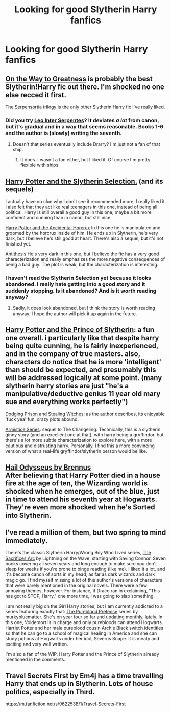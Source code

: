 #+TITLE: Looking for good Slytherin Harry fanfics

* Looking for good Slytherin Harry fanfics
:PROPERTIES:
:Author: KryssLaz
:Score: 11
:DateUnix: 1541785097.0
:DateShort: 2018-Nov-09
:FlairText: Fic Search
:END:

** [[https://www.fanfiction.net/s/4745329/1/On-the-Way-to-Greatness][On the Way to Greatness]] is probably the best Slytherin!Harry fic out there. I'm shocked no one else recced it first.

The [[https://archiveofourown.org/series/331576][Serpensortia]] trilogy is the only other Slytherin!Harry fic I've really liked.
:PROPERTIES:
:Author: siderumincaelo
:Score: 6
:DateUnix: 1541809324.0
:DateShort: 2018-Nov-10
:END:

*** Did you try [[https://archiveofourown.org/series/53590][Leo Inter Serpentes]]? It deviates /a lot/ from canon, but it's gradual and in a way that seems reasonable. Books 1-6 and the author is (slowly) writing the seventh.
:PROPERTIES:
:Author: teal_flamingo
:Score: 1
:DateUnix: 1542903537.0
:DateShort: 2018-Nov-22
:END:

**** Doesn't that series eventually include Drarry? I'm just not a fan of that ship.
:PROPERTIES:
:Author: siderumincaelo
:Score: 1
:DateUnix: 1542904341.0
:DateShort: 2018-Nov-22
:END:

***** It does. I wasn't a fan either, but I liked it. Of course I'm pretty flexible with ships
:PROPERTIES:
:Author: teal_flamingo
:Score: 1
:DateUnix: 1542905575.0
:DateShort: 2018-Nov-22
:END:


** [[https://www.fanfiction.net/s/8666085/1/Harry-Potter-and-the-Slytherin-Selection][Harry Potter and the Slytherin Selection.]] (and its sequels)

I actually have no clue why I don't see it recommended more, I really liked it. I also felt that they act like real teenagers in this one, instead of being all political. Harry is still overall a good guy in this one, maybe a bit more confident and cunning than in canon, but still nice.

[[https://www.fanfiction.net/s/11762850/1/Harry-Potter-and-the-Accidental-Horcrux][Harry Potter and the Accidental Horcrux]] In this one he is manipulated and groomed by the horcrux inside of him. He ends up in Slytherin, he's very dark, but I believe he's still good at heart. There's also a sequel, but it's not finished yet.

[[https://www.fanfiction.net/s/12021325/1/Antithesis][Antithesis]] He's very dark in this one, but I believe the fic has a very good characterization and really emphasizes the more negative consequences of being a bad guy. The plot is weak, but the characterization is interesting.
:PROPERTIES:
:Score: 3
:DateUnix: 1541788450.0
:DateShort: 2018-Nov-09
:END:

*** I haven't read the Slytherin Selection yet because it looks abandoned. I really hate getting into a good story and it suddenly stopping. Is it abandoned? And is it worth reading anyway?
:PROPERTIES:
:Author: Esarathon
:Score: 2
:DateUnix: 1541796482.0
:DateShort: 2018-Nov-10
:END:

**** Sadly, it does look abandoned, but I think the story is worth reading anyway. I hope the author will pick it up again in the future.
:PROPERTIES:
:Score: 2
:DateUnix: 1541797290.0
:DateShort: 2018-Nov-10
:END:


** [[https://www.fanfiction.net/s/11191235/1/Harry-Potter-and-the-Prince-of-Slytherin][Harry Potter and the Prince of Slytherin]]: a fun one overall. i particularly like that despite harry being quite cunning, he is fairly inexperienced, and in the company of true masters. also, characters do notice that he is more 'intelligent' than should be expected, and presumably this will be addressed logically at some point. (many slytherin harry stories are just "he's a manipulative/deductive genius 11 year old mary sue and everything works perfectly")

[[https://www.fanfiction.net/s/11574569/1/Dodging-Prison-and-Stealing-Witches-Revenge-is-Best-Served-Raw][Dodging Prison and Stealing Witches]]: as the author describes, its enjoyable 'fuck yea' fun. crazy plots abound.

[[https://archiveofourown.org/series/766017][Armistice Series]]: sequel to The Changeling. Technically, this is a slytherin ginny story (and an excellent one at that), with harry being a gryffindor. but there's a lot more subtle characterization to explore here, with a more cautious and distrusting harry. Personally, I find this a more convincing version of what a real-life gryffindor/slytherin person would be like.
:PROPERTIES:
:Author: n3mosum
:Score: 1
:DateUnix: 1541803171.0
:DateShort: 2018-Nov-10
:END:


** [[https://www.fanfiction.net/s/10645463/1/Hail-Odysseus][Hail Odysseus by Brennus]]\\
After believing that Harry Potter died in a house fire at the age of ten, the Wizarding world is shocked when he emerges, out of the blue, just in time to attend his seventh year at Hogwarts. They're even more shocked when he's Sorted into Slytherin.
:PROPERTIES:
:Author: BellaNoTrix
:Score: 1
:DateUnix: 1541842748.0
:DateShort: 2018-Nov-10
:END:


** I've read a million of them, but two spring to mind immediately.

There's the classic Slytherin Harry/Wrong Boy Who Lived series, [[https://www.fanfiction.net/s/2580283/1/Saving-Connor][The Sacrifices Arc]] by Lightning on the Wave, starting with Saving Connor. Seven books covering all seven years and long enough to make sure you don't sleep for weeks if you're prone to binge reading (like me). I liked it a lot, and it's become canon of sorts in my head, as far as dark wizards and dark magic go. I find myself missing a lot of this author's versions of characters that were barely mentioned in the original novels. There were a few annoying themes, however. For instance, if Draco ran in exclaiming, "This has got to STOP, Harry," one more time, I was going to slap something.

I am not really big on the Girl Harry stories, but I am currently addicted to a series featuring exactly that: [[https://www.fanfiction.net/s/7613196/1/The-Pureblood-Pretense][The Pureblood Pretense]] series by murkybluematter. She's on year four so far and updating monthly, lately. In this one, Voldemort is in charge and only purebloods can attend Hogwarts. Harriet Potter and her male pureblood cousin Archie Black switch identities so that he can go to a school of magical healing in America and she can study potions at Hogwarts under her idol, Severus Snape. It is meaty and exciting and very well written.

I'm also a fan of the WIP, Harry Potter and the Prince of Slytherin already mentioned in the comments.
:PROPERTIES:
:Author: BridgetCarle
:Score: 1
:DateUnix: 1542251402.0
:DateShort: 2018-Nov-15
:END:


** Travel Secrets First by Em4j has a time travelling Harry that ends up in Slytherin. Lots of house politics, especially in Third.

[[https://m.fanfiction.net/s/9622538/1/Travel-Secrets-First]]
:PROPERTIES:
:Author: SerialChick
:Score: 1
:DateUnix: 1542589817.0
:DateShort: 2018-Nov-19
:END:
